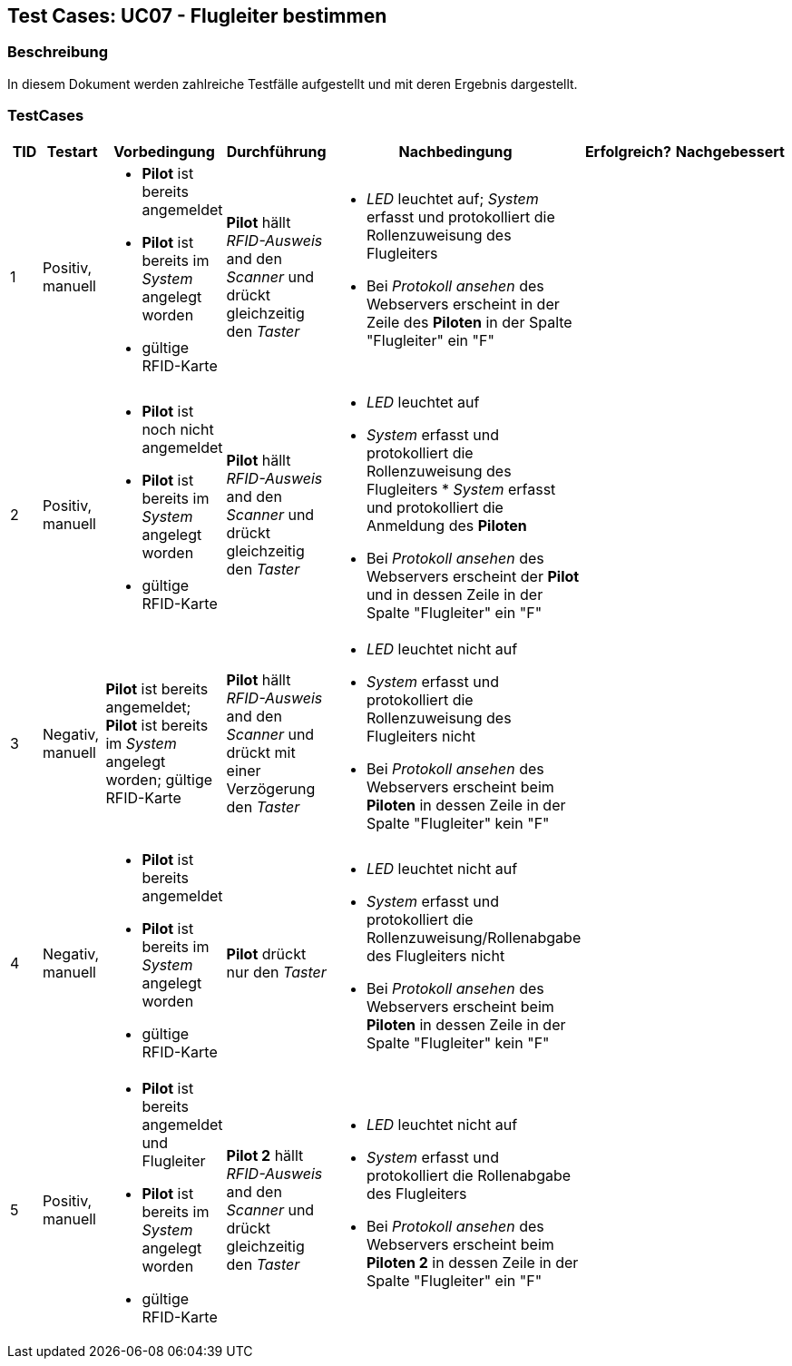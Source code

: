 == Test Cases: UC07 - Flugleiter bestimmen
// Platzhalter für weitere Dokumenten-Attribute


=== Beschreibung

In diesem Dokument werden zahlreiche Testfälle aufgestellt und mit deren Ergebnis dargestellt.

=== TestCases

[%header, cols=7*]
|===
|TID
|Testart
|Vorbedingung
|Durchführung
|Nachbedingung
|Erfolgreich?
|Nachgebessert

|1
|Positiv, manuell
a|* *Pilot* ist bereits angemeldet
* *Pilot* ist bereits im _System_ angelegt worden
* gültige RFID-Karte
|*Pilot* hällt _RFID-Ausweis_ and den _Scanner_ und drückt gleichzeitig den _Taster_
a|* _LED_ leuchtet auf; _System_ erfasst und protokolliert die Rollenzuweisung des Flugleiters
* Bei _Protokoll ansehen_ des Webservers erscheint in der Zeile des *Piloten* in der Spalte "Flugleiter" ein "F" 
|
|

|2
|Positiv, manuell
a|* *Pilot* ist noch nicht angemeldet
* *Pilot* ist bereits im _System_ angelegt worden
* gültige RFID-Karte
|*Pilot* hällt _RFID-Ausweis_ and den _Scanner_ und drückt gleichzeitig den _Taster_
a|* _LED_ leuchtet auf
* _System_ erfasst und protokolliert die Rollenzuweisung des Flugleiters * _System_ erfasst und protokolliert die Anmeldung des *Piloten*
* Bei _Protokoll ansehen_ des Webservers erscheint der *Pilot* und in dessen Zeile in der Spalte "Flugleiter" ein "F" 
|
|

|3
|Negativ, manuell
|*Pilot* ist bereits angemeldet; *Pilot* ist bereits im _System_ angelegt worden; gültige RFID-Karte
|*Pilot* hällt _RFID-Ausweis_ and den _Scanner_ und drückt mit einer Verzögerung den _Taster_
a|* _LED_ leuchtet nicht auf
* _System_ erfasst und protokolliert die Rollenzuweisung des Flugleiters nicht
* Bei _Protokoll ansehen_ des Webservers erscheint beim *Piloten* in dessen Zeile in der Spalte "Flugleiter" kein "F"
|
|

|4
|Negativ, manuell
a|* *Pilot* ist bereits angemeldet
* *Pilot* ist bereits im _System_ angelegt worden
* gültige RFID-Karte
|*Pilot* drückt nur den _Taster_
a|* _LED_ leuchtet nicht auf
* _System_ erfasst und protokolliert die Rollenzuweisung/Rollenabgabe des Flugleiters nicht
* Bei _Protokoll ansehen_ des Webservers erscheint beim *Piloten* in dessen Zeile in der Spalte "Flugleiter" kein "F"
|
|

|5
|Positiv, manuell
a|* *Pilot* ist bereits angemeldet und Flugleiter
* *Pilot* ist bereits im _System_ angelegt worden
* gültige RFID-Karte
|*Pilot 2* hällt _RFID-Ausweis_ and den _Scanner_ und drückt gleichzeitig den _Taster_
a|* _LED_ leuchtet nicht auf
* _System_ erfasst und protokolliert die Rollenabgabe des Flugleiters
* Bei _Protokoll ansehen_ des Webservers erscheint beim *Piloten 2* in dessen Zeile in der Spalte "Flugleiter" ein "F"
|
|

|===

